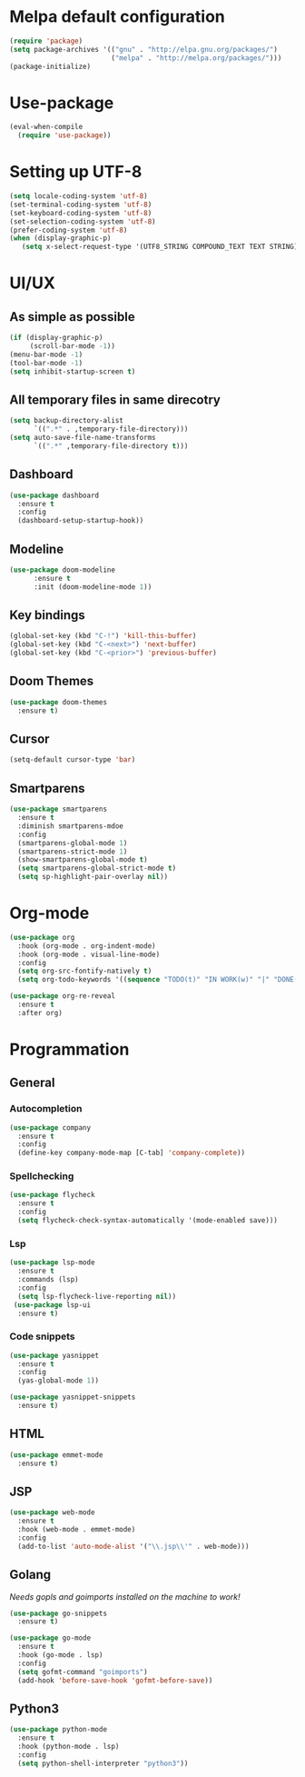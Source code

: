 * Melpa default configuration
#+BEGIN_SRC emacs-lisp
  (require 'package)
  (setq package-archives '(("gnu" . "http://elpa.gnu.org/packages/")
                           ("melpa" . "http://melpa.org/packages/")))
  (package-initialize)
#+END_SRC
* Use-package
#+BEGIN_SRC emacs-lisp
  (eval-when-compile
    (require 'use-package))
#+END_SRC
* Setting up UTF-8
#+BEGIN_SRC emacs-lisp
  (setq locale-coding-system 'utf-8)
  (set-terminal-coding-system 'utf-8)
  (set-keyboard-coding-system 'utf-8)
  (set-selection-coding-system 'utf-8)
  (prefer-coding-system 'utf-8)
  (when (display-graphic-p)
     (setq x-select-request-type '(UTF8_STRING COMPOUND_TEXT TEXT STRING)))
#+END_SRC
* UI/UX
** As simple as possible
#+BEGIN_SRC emacs-lisp
  (if (display-graphic-p)
       (scroll-bar-mode -1))
  (menu-bar-mode -1)
  (tool-bar-mode -1)
  (setq inhibit-startup-screen t)
#+END_SRC
** All temporary files in same direcotry
#+BEGIN_SRC emacs-lisp
  (setq backup-directory-alist
        `((".*" . ,temporary-file-directory)))
  (setq auto-save-file-name-transforms
        `((".*" ,temporary-file-directory t)))
#+END_SRC
** Dashboard
#+BEGIN_SRC emacs-lisp
  (use-package dashboard
    :ensure t
    :config
    (dashboard-setup-startup-hook))
#+END_SRC
** Modeline
#+BEGIN_SRC emacs-lisp
  (use-package doom-modeline
        :ensure t
        :init (doom-modeline-mode 1))
#+END_SRC
** Key bindings
#+BEGIN_SRC emacs-lisp
  (global-set-key (kbd "C-!") 'kill-this-buffer)
  (global-set-key (kbd "C-<next>") 'next-buffer)
  (global-set-key (kbd "C-<prior>") 'previous-buffer)
#+END_SRC
** Doom Themes
#+BEGIN_SRC emacs-lisp
  (use-package doom-themes
    :ensure t)
#+END_SRC
** Cursor
#+BEGIN_SRC emacs-lisp
  (setq-default cursor-type 'bar)
#+END_SRC
** Smartparens
#+BEGIN_SRC emacs-lisp
  (use-package smartparens
    :ensure t
    :diminish smartparens-mdoe
    :config
    (smartparens-global-mode 1)
    (smartparens-strict-mode 1)
    (show-smartparens-global-mode t)
    (setq smartparens-global-strict-mode t)
    (setq sp-highlight-pair-overlay nil))
#+END_SRC
* Org-mode
#+BEGIN_SRC emacs-lisp
  (use-package org
    :hook (org-mode . org-indent-mode)
    :hook (org-mode . visual-line-mode)
    :config
    (setq org-src-fontify-natively t)
    (setq org-todo-keywords '((sequence "TODO(t)" "IN WORK(w)" "|" "DONE(d)" "CANCELED(c)"))))

  (use-package org-re-reveal
    :ensure t
    :after org)
#+END_SRC
* Programmation
** General
*** Autocompletion
#+BEGIN_SRC emacs-lisp
  (use-package company
    :ensure t
    :config
    (define-key company-mode-map [C-tab] 'company-complete))
#+END_SRC
*** Spellchecking
#+BEGIN_SRC emacs-lisp
  (use-package flycheck
    :ensure t
    :config
    (setq flycheck-check-syntax-automatically '(mode-enabled save)))
#+END_SRC
*** Lsp
#+BEGIN_SRC emacs-lisp
  (use-package lsp-mode
    :ensure t
    :commands (lsp)
    :config
    (setq lsp-flycheck-live-reporting nil))
   (use-package lsp-ui
    :ensure t)
#+END_SRC
*** Code snippets
#+BEGIN_SRC emacs-lisp
  (use-package yasnippet
    :ensure t
    :config
    (yas-global-mode 1))

  (use-package yasnippet-snippets
    :ensure t)
#+END_SRC
** HTML
#+BEGIN_SRC emacs-lisp
  (use-package emmet-mode
    :ensure t)
#+END_SRC
** JSP
#+BEGIN_SRC emacs-lisp
  (use-package web-mode
    :ensure t
    :hook (web-mode . emmet-mode)
    :config
    (add-to-list 'auto-mode-alist '("\\.jsp\\'" . web-mode)))
#+END_SRC
** Golang
/Needs gopls and goimports installed on the machine to work!/
#+BEGIN_SRC emacs-lisp
  (use-package go-snippets
    :ensure t)

  (use-package go-mode
    :ensure t
    :hook (go-mode . lsp)
    :config
    (setq gofmt-command "goimports")
    (add-hook 'before-save-hook 'gofmt-before-save))
#+END_SRC
** Python3
#+BEGIN_SRC emacs-lisp
  (use-package python-mode
    :ensure t
    :hook (python-mode . lsp)
    :config
    (setq python-shell-interpreter "python3"))
#+END_SRC
